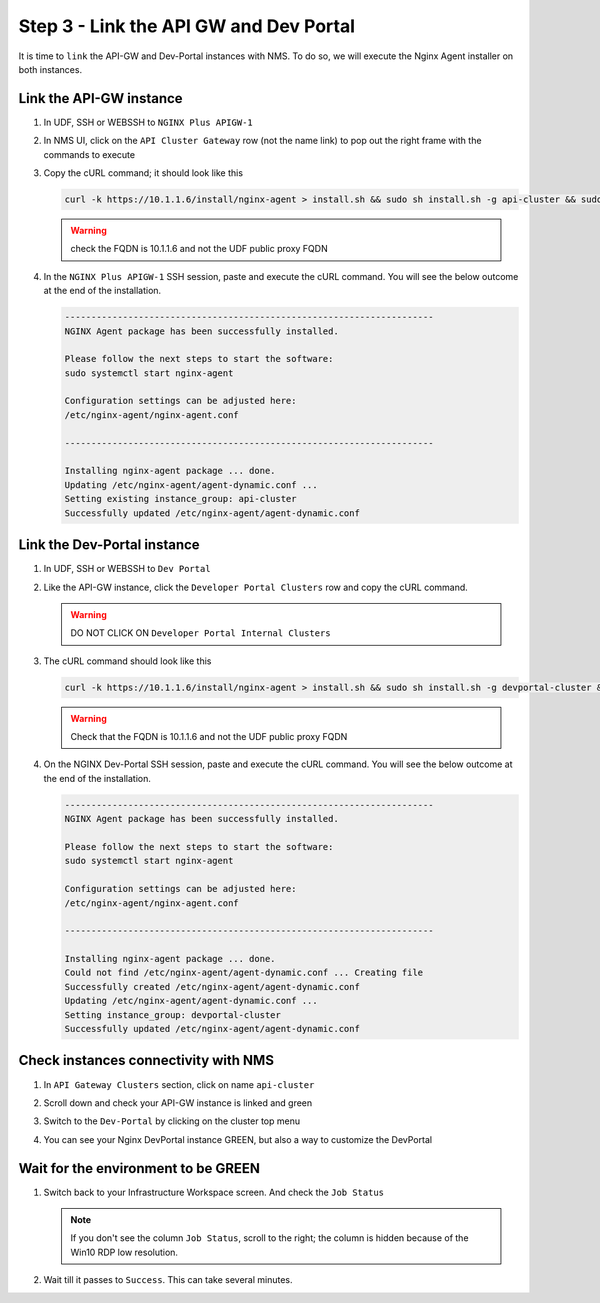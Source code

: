 Step 3 - Link the API GW and Dev Portal
#######################################

It is time to ``link`` the API-GW and Dev-Portal instances with NMS.
To do so, we will execute the Nginx Agent installer on both instances.

Link the API-GW instance
========================

#. In UDF, SSH or WEBSSH to ``NGINX Plus APIGW-1``
#. In NMS UI, click on the ``API Cluster Gateway`` row (not the name link) to pop out the right frame with the commands to execute

   .. image:: ../pictures/lab2/api-cluster-curl.png
      :align: center

#. Copy the cURL command; it should look like this

   .. code-block:: bash
    
      curl -k https://10.1.1.6/install/nginx-agent > install.sh && sudo sh install.sh -g api-cluster && sudo systemctl start nginx-agent
      
   .. warning:: check the FQDN is 10.1.1.6 and not the UDF public proxy FQDN

#. In the ``NGINX Plus APIGW-1`` SSH session, paste and execute the cURL command. You will see the below outcome at the end of the installation.

   .. code-block:: bash

      ----------------------------------------------------------------------
      NGINX Agent package has been successfully installed.

      Please follow the next steps to start the software:
      sudo systemctl start nginx-agent

      Configuration settings can be adjusted here:
      /etc/nginx-agent/nginx-agent.conf

      ----------------------------------------------------------------------

      Installing nginx-agent package ... done.
      Updating /etc/nginx-agent/agent-dynamic.conf ...
      Setting existing instance_group: api-cluster
      Successfully updated /etc/nginx-agent/agent-dynamic.conf



Link the Dev-Portal instance
============================

#. In UDF, SSH or WEBSSH to ``Dev Portal``
#. Like the API-GW instance, click the ``Developer Portal Clusters`` row and copy the cURL command.

   .. warning:: DO NOT CLICK ON ``Developer Portal Internal Clusters``

#. The cURL command should look like this

   .. code-block:: bash

      curl -k https://10.1.1.6/install/nginx-agent > install.sh && sudo sh install.sh -g devportal-cluster && sudo systemctl start nginx-agent

   .. warning:: Check that the FQDN is 10.1.1.6 and not the UDF public proxy FQDN

#. On the NGINX Dev-Portal SSH session, paste and execute the cURL command. You will see the below outcome at the end of the installation.

   .. code-block:: bash

      ----------------------------------------------------------------------
      NGINX Agent package has been successfully installed.

      Please follow the next steps to start the software:
      sudo systemctl start nginx-agent

      Configuration settings can be adjusted here:
      /etc/nginx-agent/nginx-agent.conf

      ----------------------------------------------------------------------

      Installing nginx-agent package ... done.
      Could not find /etc/nginx-agent/agent-dynamic.conf ... Creating file
      Successfully created /etc/nginx-agent/agent-dynamic.conf
      Updating /etc/nginx-agent/agent-dynamic.conf ...
      Setting instance_group: devportal-cluster
      Successfully updated /etc/nginx-agent/agent-dynamic.conf


Check instances connectivity with NMS
=====================================

#. In ``API Gateway Clusters`` section, click on name ``api-cluster``

   .. image:: ../pictures/lab2/env-overview.png
      :align: center

#. Scroll down and check your API-GW instance is linked and green

   .. image:: ../pictures/lab2/api-gateway.png
      :align: center

#. Switch to the ``Dev-Portal`` by clicking on the cluster top menu

   .. image:: ../pictures/lab2/switch-devportal.png
      :align: center

#. You can see your Nginx DevPortal instance GREEN, but also a way to customize the DevPortal

   .. image:: ../pictures/lab2/dev-portal-cluster.png
      :align: center

Wait for the environment to be GREEN
====================================

#. Switch back to your Infrastructure Workspace screen. And check the ``Job Status``

   .. note :: If you don't see the column ``Job Status``, scroll to the right; the column is hidden because of the Win10 RDP low resolution.

#. Wait till it passes to ``Success``. This can take several minutes.

   .. image:: ../pictures/lab2/status-pending.png
      :align: center


   .. image:: ../pictures/lab2/status-success.png
      :align: center